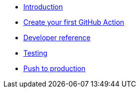 * xref:index.adoc[Introduction]
* xref:create-github-action.adoc[Create your first GitHub Action]
* xref:developer-reference.adoc[Developer reference]
* xref:testing.adoc[Testing]
* xref:push-to-production.adoc[Push to production]